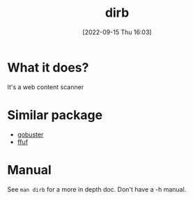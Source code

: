 #+title:      dirb
#+date:       [2022-09-15 Thu 16:03]
#+filetags:   :networking:tool:tryhackme:web-fuzzer:
#+identifier: 20220915T160334

* What it does?
It's a web content scanner
* Similar package
+ [[denote:20220909T111158][gobuster]]
+ [[denote:20220915T155935][ffuf]]
* Manual
See ~man dirb~ for a more in depth doc.
Don't have a -h manual.
